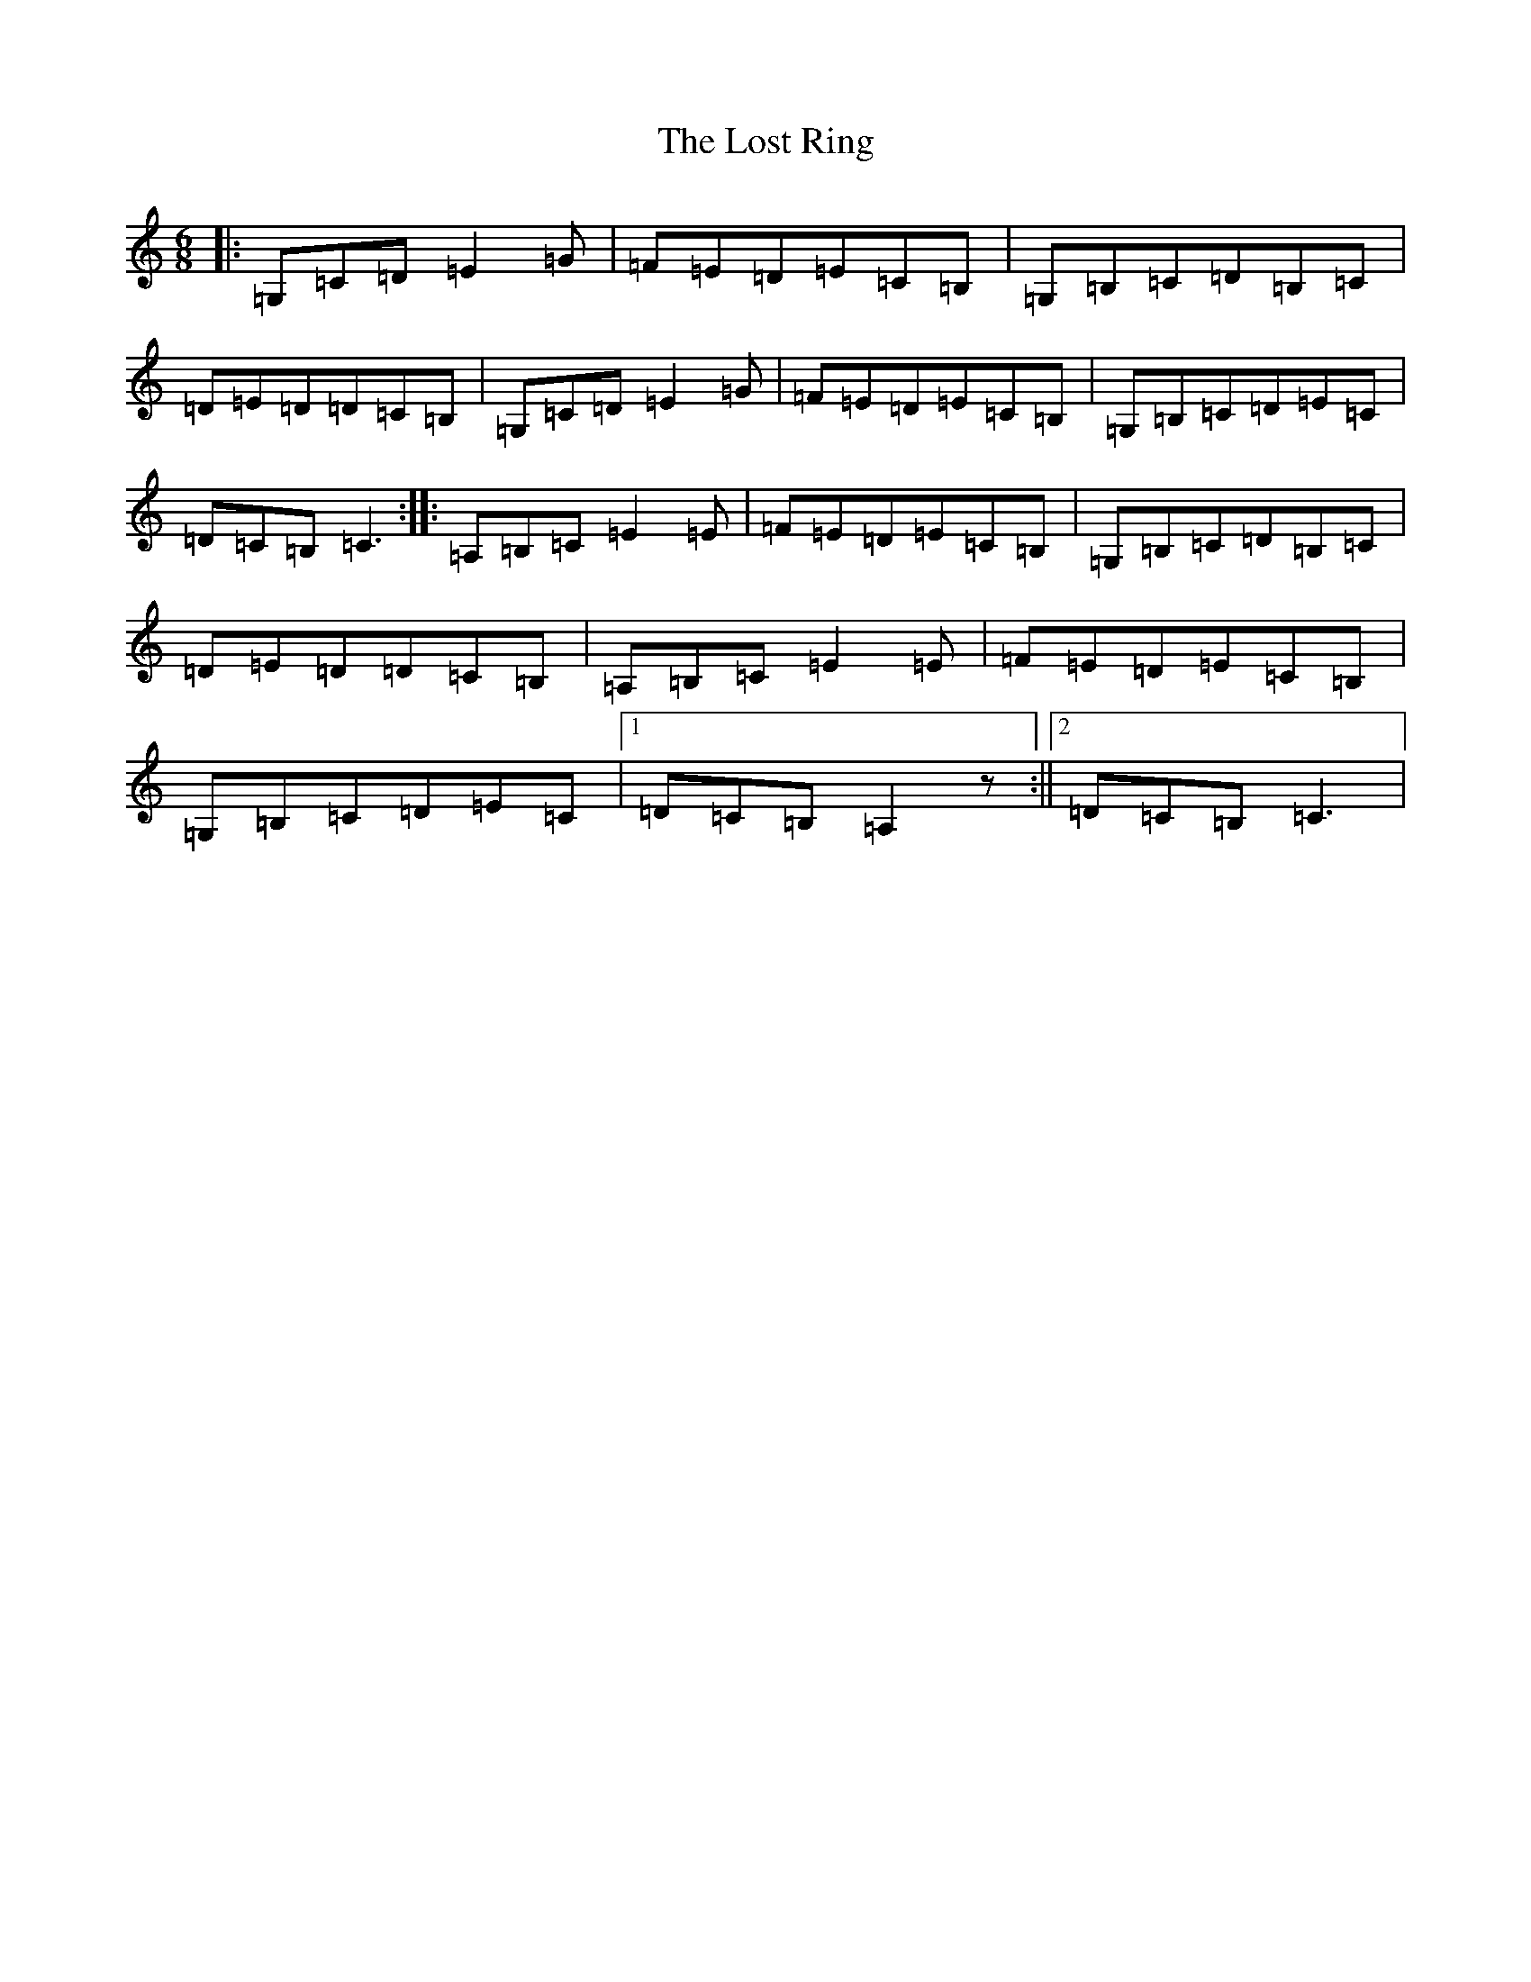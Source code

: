 X: 12818
T: Lost Ring, The
S: https://thesession.org/tunes/10766#setting10766
R: jig
M:6/8
L:1/8
K: C Major
|:=G,=C=D=E2=G|=F=E=D=E=C=B,|=G,=B,=C=D=B,=C|=D=E=D=D=C=B,|=G,=C=D=E2=G|=F=E=D=E=C=B,|=G,=B,=C=D=E=C|=D=C=B,=C3:||:=A,=B,=C=E2=E|=F=E=D=E=C=B,|=G,=B,=C=D=B,=C|=D=E=D=D=C=B,|=A,=B,=C=E2=E|=F=E=D=E=C=B,|=G,=B,=C=D=E=C|1=D=C=B,=A,2z:||2=D=C=B,=C3|